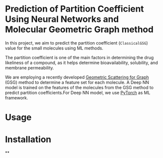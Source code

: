 * Prediction of Partition Coefficient Using Neural Networks and Molecular Geometric Graph method

In this project, we aim to predict the partition coefficient (~ClassicalGSG~)
value for the small molecules using ML methods.

The partition coefficient is one of the main factors in determining
the drug likeliness of a compound, as it helps determine
bioavailability, solubility, and membrane permeability.

We are employing a recently developed [[https://arxiv.org/abs/1810.03068][Geometric Scattering for Graph]]
(GSG) method to determine a feature set for each molecule. A Deep NN
model is trained on the features of the molecules from the GSG method
to predict partition coefficients.For Deep NN model, we
use [[https://pytorch.org][PyTorch]] as ML framework.

* Usage


* Installation

**
